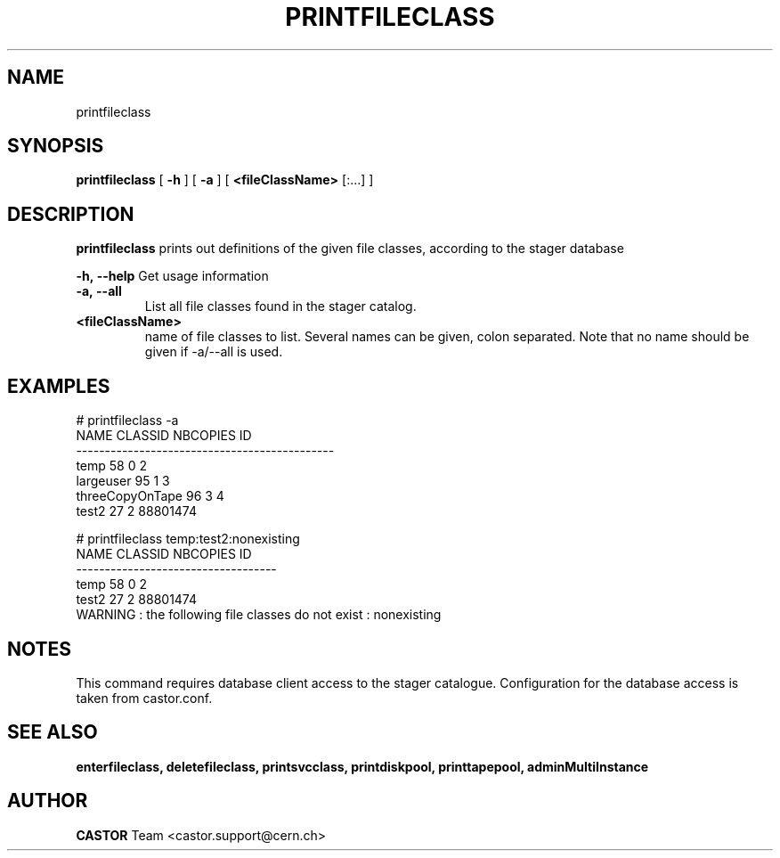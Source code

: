 .TH PRINTFILECLASS 1 "2011" CASTOR "Prints out the given file class(es)"
.SH NAME
printfileclass
.SH SYNOPSIS
.B printfileclass
[
.BI -h
]
[
.BI -a
]
[
.BI <fileClassName>
[:...]
]

.SH DESCRIPTION
.B printfileclass
prints out definitions of the given file classes, according to the stager database
.LP
.BI \-h,\ \-\-help
Get usage information
.TP
.BI \-a,\ \-\-all
List all file classes found in the stager catalog.
.TP
.BI <fileClassName>
name of file classes to list. Several names can be given, colon separated. Note that
no name should be given if -a/--all is used.

.SH EXAMPLES
.nf
.ft CW
# printfileclass -a
           NAME CLASSID NBCOPIES           ID
---------------------------------------------
           temp      58        0            2
      largeuser      95        1            3
threeCopyOnTape      96        3            4
          test2      27        2     88801474

# printfileclass temp:test2:nonexisting
 NAME CLASSID NBCOPIES           ID
-----------------------------------
 temp      58        0            2
test2      27        2     88801474
WARNING : the following file classes do not exist : nonexisting

.SH NOTES
This command requires database client access to the stager catalogue.
Configuration for the database access is taken from castor.conf.

.SH SEE ALSO
.BR enterfileclass,
.BR deletefileclass,
.BR printsvcclass,
.BR printdiskpool,
.BR printtapepool,
.BR adminMultiInstance

.SH AUTHOR
\fBCASTOR\fP Team <castor.support@cern.ch>
